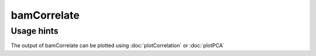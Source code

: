 bamCorrelate
============

.. argparse::
   :ref: deeptools.bamCorrelate.parse_arguments
   :prog: bamCorrelate


Usage hints
^^^^^^^^^^^

The output of bamCorrelate can be plotted using :doc:`plotCorrelation` or :doc:`plotPCA`